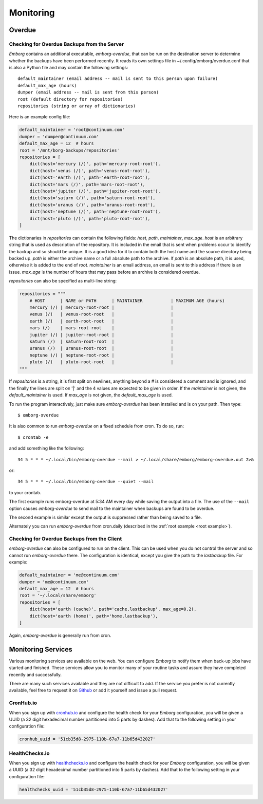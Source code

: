 .. _utilities:
.. _monitoring:

Monitoring
==========


Overdue
-------

.. _server_overdue:

Checking for Overdue Backups from the Server
~~~~~~~~~~~~~~~~~~~~~~~~~~~~~~~~~~~~~~~~~~~~

*Emborg* contains an additional executable, *emborg-overdue*, that can be run on 
the destination server to determine whether the backups have been performed 
recently.  It reads its own settings file in ~/.config/emborg/overdue.conf that 
is also a Python file and may contain the following settings::

    default_maintainer (email address -- mail is sent to this person upon failure)
    default_max_age (hours)
    dumper (email address -- mail is sent from this person)
    root (default directory for repositories)
    repositories (string or array of dictionaries)

Here is an example config file:

.. code-block:: python

    default_maintainer = 'root@continuum.com'
    dumper = 'dumper@continuum.com'
    default_max_age = 12  # hours
    root = '/mnt/borg-backups/repositories'
    repositories = [
        dict(host='mercury (/)', path='mercury-root-root'),
        dict(host='venus (/)', path='venus-root-root'),
        dict(host='earth (/)', path='earth-root-root'),
        dict(host='mars (/)', path='mars-root-root'),
        dict(host='jupiter (/)', path='jupiter-root-root'),
        dict(host='saturn (/)', path='saturn-root-root'),
        dict(host='uranus (/)', path='uranus-root-root'),
        dict(host='neptune (/)', path='neptune-root-root'),
        dict(host='pluto (/)', path='pluto-root-root'),
    ]

The dictionaries in *repositories* can contain the following fields: *host*, 
*path*, *maintainer*, *max_age*. *host* is an arbitrary string that is used as 
description of the repository.  It is included in the email that is sent when 
problems occur to identify the backup and so should be unique.  It is a good 
idea for it to contain both the host name and the source directory being backed 
up.  *path* is either the archive name or a full absolute path to the archive.  
If *path* is an absolute path, it is used, otherwise it is added to the end of 
*root*.  *maintainer* is an email address, an email is sent to this address if 
there is an issue.  *max_age* is the number of hours that may pass before an 
archive is considered overdue.

*repositories* can also be specified as multi-line string:

.. code-block:: python

    repositories = """
        # HOST      | NAME or PATH      | MAINTAINER           | MAXIMUM AGE (hours)
        mercury (/) | mercury-root-root |                      |
        venus (/)   | venus-root-root   |                      |
        earth (/)   | earth-root-root   |                      |
        mars (/)    | mars-root-root    |                      |
        jupiter (/) | jupiter-root-root |                      |
        saturn (/)  | saturn-root-root  |                      |
        uranus (/)  | uranus-root-root  |                      |
        neptune (/) | neptune-root-root |                      |
        pluto (/)   | pluto-root-root   |                      |
    """

If *repositories* is a string, it is first split on newlines, anything beyond 
a # is considered a comment and is ignored, and the finally the lines are split 
on '|' and the 4 values are expected to be given in order.  If the *maintainer* 
is not given, the *default_maintainer* is used. If *max_age* is not given, the 
*default_max_age* is used.

To run the program interactively, just make sure *emborg-overdue* has been 
installed and is on your path. Then type::

    $ emborg-overdue

It is also common to run *emborg-overdue* on a fixed schedule from cron. To do 
so, run::

    $ crontab -e

and add something like the following::

    34 5 * * * ~/.local/bin/emborg-overdue --mail > ~/.local/share/emborg/emborg-overdue.out 2>&

or::

    34 5 * * * ~/.local/bin/emborg-overdue --quiet --mail

to your crontab.

The first example runs emborg-overdue at 5:34 AM every day while saving the 
output into a file.  The use of the ``--mail`` option causes *emborg-overdue* to 
send mail to the maintainer when backups are found to be overdue.

The second example is similar except the output is suppressed rather than being 
saved to a file.

Alternately you can run *emborg-overdue* from cron.daily (described in the 
:ref:`root example <root example>`).


.. _client_overdue:

Checking for Overdue Backups from the Client
~~~~~~~~~~~~~~~~~~~~~~~~~~~~~~~~~~~~~~~~~~~~

*emborg-overdue* can also be configured to run on the client.  This can be used 
when you do not control the server and so cannot run *emborg-overdue* there.  
The configuration is identical, except you give the path to the *lastbackup* 
file.  For example:

.. code-block:: python

    default_maintainer = 'me@continuum.com'
    dumper = 'me@continuum.com'
    default_max_age = 12  # hours
    root = '~/.local/share/emborg'
    repositories = [
        dict(host='earth (cache)', path='cache.lastbackup', max_age=0.2),
        dict(host='earth (home)', path='home.lastbackup'),
    ]

Again, *emborg-overdue* is generally run from cron.


.. _monitoring_services:

Monitoring Services
-------------------

Various monitoring services are available on the web.  You can configure 
*Emborg* to notify them when back-up jobs have started and finished.  These 
services allow you to monitor many of your routine tasks and assure they have 
completed recently and successfully.

There are many such services available and they are not difficult to add.  If 
the service you prefer is not currently available, feel free to request it on 
`Github <https://github.com/KenKundert/emborg/issues>`_ or add it yourself and 
issue a pull request.

.. _cronhub:

CronHub.io
~~~~~~~~~~

When you sign up with `cronhub.io <https://cronhub.io>`_ and configure the 
health check for your *Emborg* configuration, you will be given a UUID (a 32 
digit hexadecimal number partitioned into 5 parts by dashes).  Add that to the 
following setting in your configuration file:

.. code-block:: python

    cronhub_uuid = '51cb35d8-2975-110b-67a7-11b65d432027'


.. _healthchecks:

HealthChecks.io
~~~~~~~~~~~~~~~

When you sign up with `healthchecks.io <https://healthchecks.io>`_ and configure 
the health check for your *Emborg* configuration, you will be given a UUID (a 32 
digit hexadecimal number partitioned into 5 parts by dashes).  Add that to the 
following setting in your configuration file:

.. code-block:: python

    healthchecks_uuid = '51cb35d8-2975-110b-67a7-11b65d432027'


